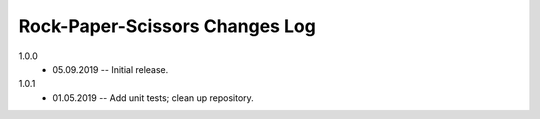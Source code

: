 -------------------------------
Rock-Paper-Scissors Changes Log
-------------------------------

1.0.0 
    * 05.09.2019 -- Initial release.

1.0.1
    * 01.05.2019 -- Add unit tests; clean up repository.
